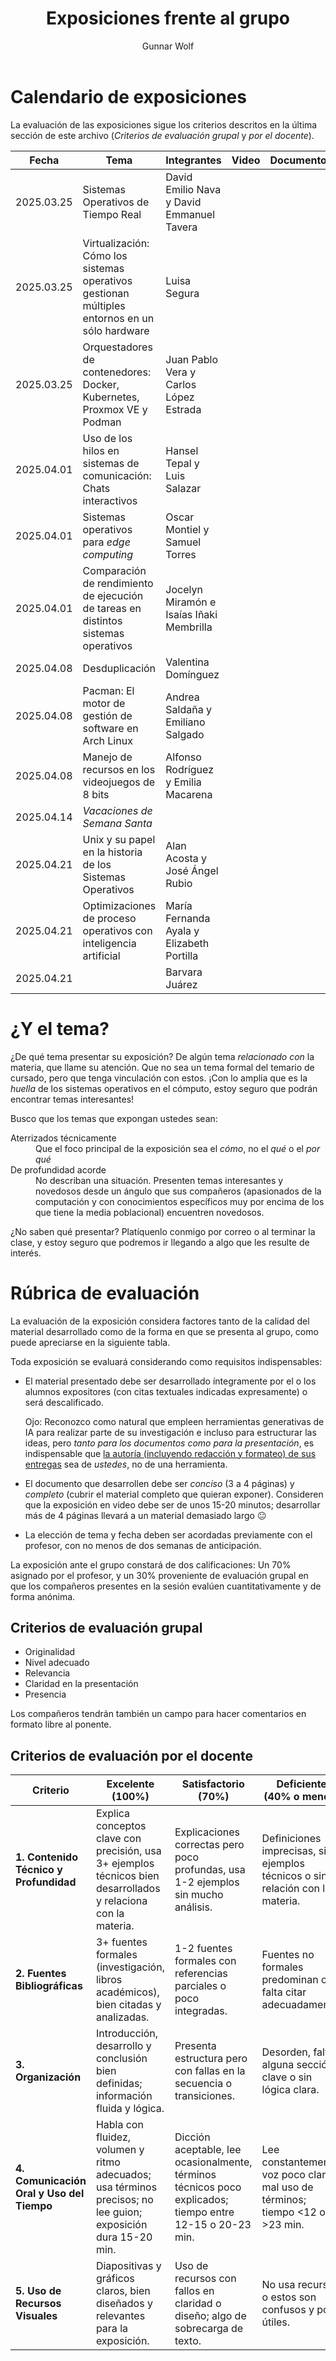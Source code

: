 #+title: Exposiciones frente al grupo
#+author: Gunnar Wolf

* Calendario de exposiciones
  La evaluación de las exposiciones sigue los criterios descritos en
  la última sección de este archivo (/Criterios de evaluación grupal/
  y /por el docente/).

  |------------+-----------------------------------------------------------------------------------------------+--------------------------------------------+-------+------------+-----------+------------|
  |      Fecha | Tema                                                                                          | Integrantes                                | Video | Documentos | Preguntas | Evaluación |
  |------------+-----------------------------------------------------------------------------------------------+--------------------------------------------+-------+------------+-----------+------------|
  | 2025.03.25 | Sistemas Operativos de Tiempo Real                                                            | David Emilio Nava  y David Emmanuel Tavera |       |            |           |            |
  | 2025.03.25 | Virtualización: Cómo los sistemas operativos gestionan múltiples entornos en un sólo hardware | Luisa Segura                               |       |            |           |            |
  | 2025.03.25 | Orquestadores de contenedores: Docker, Kubernetes, Proxmox VE y Podman                        | Juan Pablo Vera  y Carlos López Estrada    |       |            |           |            |
  | 2025.04.01 | Uso de los hilos en sistemas de comunicación: Chats interactivos                              | Hansel Tepal y Luis Salazar                |       |            |           |            |
  | 2025.04.01 | Sistemas operativos para /edge computing/                                                     | Oscar Montiel y Samuel Torres              |       |            |           |            |
  | 2025.04.01 | Comparación de rendimiento de ejecución de tareas en distintos sistemas operativos            | Jocelyn Miramón e Isaías Iñaki Membrilla   |       |            |           |            |
  | 2025.04.08 | Desduplicación                                                                                | Valentina Domínguez                        |       |            |           |            |
  | 2025.04.08 | Pacman: El motor de gestión de software en Arch Linux                                         | Andrea Saldaña y Emiliano Salgado          |       |            |           |            |
  | 2025.04.08 | Manejo de recursos en los videojuegos de 8 bits                                               | Alfonso Rodríguez y Emilia Macarena        |       |            |           |            |
  | 2025.04.14 | /Vacaciones de Semana Santa/                                                                  |                                            |       |            |           |            |
  | 2025.04.21 | Unix y su papel en la historia de los Sistemas Operativos                                     | Alan Acosta y José Ángel Rubio             |       |            |           |            |
  | 2025.04.21 | Optimizaciones de proceso operativos con inteligencia artificial                              | María Fernanda Ayala y Elizabeth Portilla  |       |            |           |            |
  | 2025.04.21 |                                                                                               | Barvara Juárez                             |       |            |           |            |
  |------------+-----------------------------------------------------------------------------------------------+--------------------------------------------+-------+------------+-----------+------------|

* ¿Y el tema?

  ¿De qué tema presentar su exposición? De algún tema /relacionado con/ la
  materia, que llame su atención. Que no sea un tema formal del temario de
  cursado, pero que tenga vinculación con estos. ¡Con lo amplia que es la
  /huella/ de los sistemas operativos en el cómputo, estoy seguro que podrán
  encontrar temas interesantes!

  Busco que los temas que expongan ustedes sean:
  - Aterrizados técnicamente :: Que el foco principal de la exposición sea el
    /cómo/, no el /qué/ o el /por qué/
  - De profundidad acorde :: No describan una situación. Presenten temas
    interesantes y novedosos desde un ángulo que sus compañeros (apasionados de
    la computación y con conocimientos específicos muy por encima de los que
    tiene la media poblacional) encuentren novedosos.

  ¿No saben qué presentar? Platíquenlo conmigo por correo o al terminar la
  clase, y estoy seguro que podremos ir llegando a algo que les resulte de
  interés.

* Rúbrica de evaluación

  La evaluación de la exposición considera factores tanto de la calidad
  del material desarrollado como de la forma en que se presenta al
  grupo, como puede apreciarse en la siguiente tabla.

  Toda exposición se evaluará considerando como requisitos
  indispensables:

  - El material presentado debe ser desarrollado íntegramente por el o
    los alumnos expositores (con citas textuales indicadas expresamente)
    o será descalificado.

    Ojo: Reconozco como natural que empleen herramientas generativas de IA para
    realizar parte de su investigación e incluso para estructurar las ideas,
    pero /tanto para los documentos como para la presentación/, es indispensable
    que _la autoría (incluyendo redacción y formateo) de sus entregas_ sea de
    /ustedes/, no de una herramienta.

  - El documento que desarrollen debe ser /conciso/ (3 a 4 páginas) y /completo/
    (cubrir el material completo que quieran exponer). Consideren que la
    exposición en video debe ser de unos 15-20 minutos; desarrollar más de 4
    páginas llevará a un material demasiado largo 😐

  - La elección de tema y fecha deben ser acordadas previamente con el
    profesor, con no menos de dos semanas de anticipación.

  La exposición ante el grupo constará de dos calificaciones: Un 70%
  asignado por el profesor, y un 30% proveniente de evaluación grupal en
  que los compañeros presentes en la sesión evalúen cuantitativamente y
  de forma anónima.

** Criterios de evaluación grupal

   - Originalidad
   - Nivel adecuado
   - Relevancia
   - Claridad en la presentación
   - Presencia

   Los compañeros tendrán también un campo para hacer comentarios en
   formato libre al ponente.

** Criterios de evaluación por el docente


| Criterio                                | Excelente (100%)                                                                                               | Satisfactorio (70%)                                                                                       | Deficiente (40% o menos)                                                       | Peso |
|-----------------------------------------+----------------------------------------------------------------------------------------------------------------+-----------------------------------------------------------------------------------------------------------+--------------------------------------------------------------------------------+------|
| *1. Contenido Técnico y Profundidad*    | Explica conceptos clave con precisión, usa 3+ ejemplos técnicos bien desarrollados y relaciona con la materia. | Explicaciones correctas pero poco profundas, usa 1-2 ejemplos sin mucho análisis.                         | Definiciones imprecisas, sin ejemplos técnicos o sin relación con la materia.  |  30% |
| *2. Fuentes Bibliográficas*             | 3+ fuentes formales (investigación, libros académicos), bien citadas y analizadas.                             | 1-2 fuentes formales con referencias parciales o poco integradas.                                         | Fuentes no formales predominan o falta citar adecuadamente.                    |  15% |
| *3. Organización*                       | Introducción, desarrollo y conclusión bien definidas; información fluida y lógica.                             | Presenta estructura pero con fallas en la secuencia o transiciones.                                       | Desorden, falta alguna sección clave o sin lógica clara.                       |  15% |
| *4. Comunicación Oral y Uso del Tiempo* | Habla con fluidez, volumen y ritmo adecuados; usa términos precisos; no lee guion; exposición dura 15-20 min.  | Dicción aceptable, lee ocasionalmente, términos técnicos poco explicados; tiempo entre 12-15 o 20-23 min. | Lee constantemente, voz poco clara, mal uso de términos; tiempo <12 o >23 min. |  25% |
| *5. Uso de Recursos Visuales*           | Diapositivas y gráficos claros, bien diseñados y relevantes para la exposición.                                | Uso de recursos con fallos en claridad o diseño; algo de sobrecarga de texto.                             | No usa recursos o estos son confusos y poco útiles.                            |  15% |
|-----------------------------------------+----------------------------------------------------------------------------------------------------------------+-----------------------------------------------------------------------------------------------------------+--------------------------------------------------------------------------------+------|
